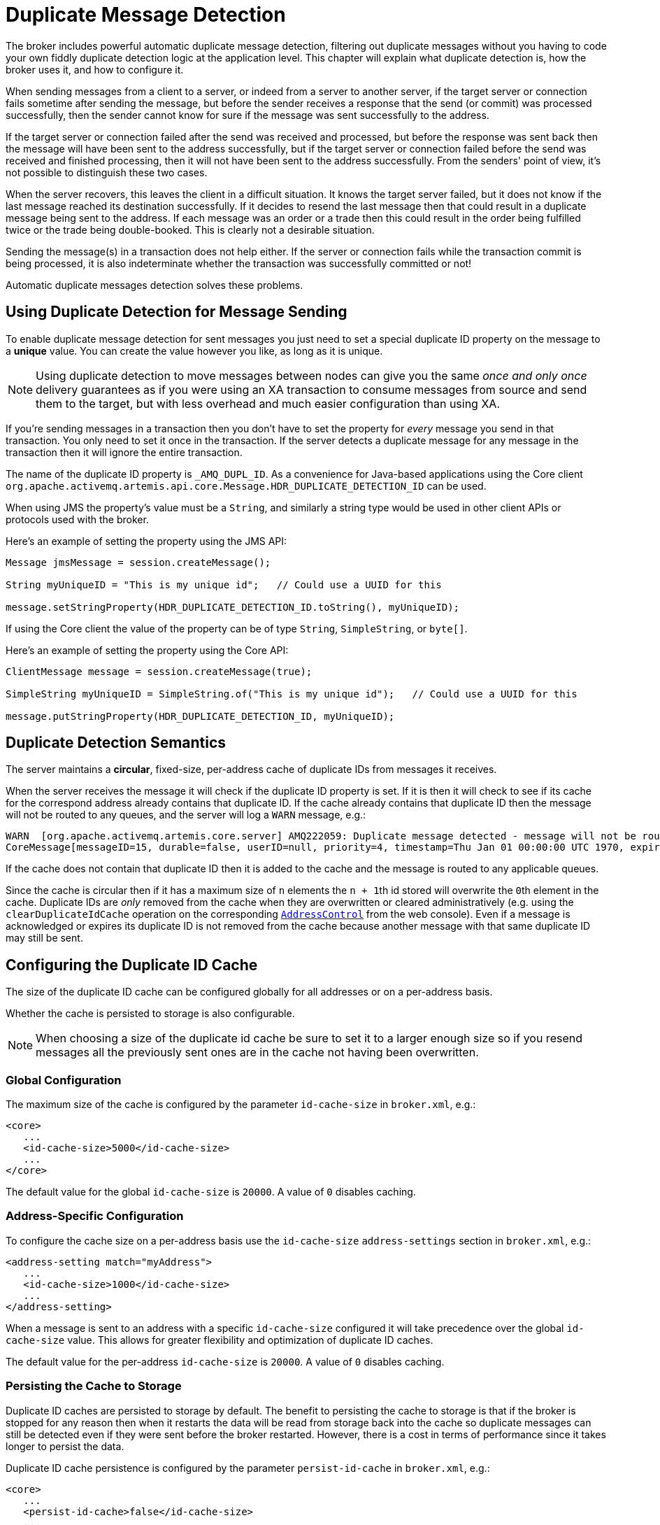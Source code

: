 = Duplicate Message Detection
:idprefix:
:idseparator: -
:docinfo: shared

The broker includes powerful automatic duplicate message detection, filtering out duplicate messages without you having to code your own fiddly duplicate detection logic at the application level.
This chapter will explain what duplicate detection is, how the broker uses it, and how to configure it.

When sending messages from a client to a server, or indeed from a server to another server, if the target server or connection fails sometime after sending the message, but before the sender receives a response that the send (or commit) was processed successfully, then the sender cannot know for sure if the message was sent successfully to the address.

If the target server or connection failed after the send was received and processed, but before the response was sent back then the message will have been sent to the address successfully, but if the target server or connection failed before the send was received and finished processing, then it will not have been sent to the address successfully.
From the senders' point of view, it's not possible to distinguish these two cases.

When the server recovers, this leaves the client in a difficult situation.
It knows the target server failed, but it does not know if the last message reached its destination successfully.
If it decides to resend the last message then that could result in a duplicate message being sent to the address.
If each message was an order or a trade then this could result in the order being fulfilled twice or the trade being double-booked.
This is clearly not a desirable situation.

Sending the message(s) in a transaction does not help either.
If the server or connection fails while the transaction commit is being processed, it is also indeterminate whether the transaction was successfully committed or not!

Automatic duplicate messages detection solves these problems.

== Using Duplicate Detection for Message Sending

To enable duplicate message detection for sent messages you just need to set a special duplicate ID property on the message to a *unique* value.
You can create the value however you like, as long as it is unique.

[NOTE]
====
Using duplicate detection to move messages between nodes can give you the same _once and only once_ delivery guarantees as if you were using an XA transaction to consume messages from source and send them to the target, but with less overhead and much easier configuration than using XA.
====

If you're sending messages in a transaction then you don't have to set the property for _every_ message you send in that transaction.
You only need to set it once in the transaction.
If the server detects a duplicate message for any message in the transaction then it will ignore the entire transaction.

The name of the duplicate ID property is `_AMQ_DUPL_ID`. As a convenience for Java-based applications using the Core client `org.apache.activemq.artemis.api.core.Message.HDR_DUPLICATE_DETECTION_ID` can be used.

When using JMS the property's value must be a `String`, and similarly a string type would be used in other client APIs or protocols used with the broker.

Here's an example of setting the property using the JMS API:

[,java]
----
Message jmsMessage = session.createMessage();

String myUniqueID = "This is my unique id";   // Could use a UUID for this

message.setStringProperty(HDR_DUPLICATE_DETECTION_ID.toString(), myUniqueID);
----

If using the Core client the value of the property can be of type `String`, `SimpleString`, or `byte[]`.

Here's an example of setting the property using the Core API:

[,java]
----
ClientMessage message = session.createMessage(true);

SimpleString myUniqueID = SimpleString.of("This is my unique id");   // Could use a UUID for this

message.putStringProperty(HDR_DUPLICATE_DETECTION_ID, myUniqueID);
----

== Duplicate Detection Semantics

The server maintains a *circular*, fixed-size, per-address cache of duplicate IDs from messages it receives.

When the server receives the message it will check if the duplicate ID property is set.
If it is then it will check to see if its cache for the correspond address already contains that duplicate ID.
If the cache already contains that duplicate ID then the message will not be routed to any queues, and the server will log a `WARN` message, e.g.:
[,console]
----
WARN  [org.apache.activemq.artemis.core.server] AMQ222059: Duplicate message detected - message will not be routed. Message information:
CoreMessage[messageID=15, durable=false, userID=null, priority=4, timestamp=Thu Jan 01 00:00:00 UTC 1970, expiration=0, durable=false, address=myAddress, size=166, properties=TypedProperties[_AMQ_DUPL_ID=[6100 6200 6300 6400 6500 6600 6700]]]@1034478028
----
If the cache does not contain that duplicate ID then it is added to the cache and the message is routed to any applicable queues.

Since the cache is circular then if it has a maximum size of `n` elements the ``n + 1``th id stored will overwrite the ``0``th element in the cache.
Duplicate IDs are _only_ removed from the cache when they are overwritten or cleared administratively (e.g. using the `clearDuplicateIdCache` operation on the corresponding xref:management.adoc#address-management[`AddressControl`] from the web console).
Even if a message is acknowledged or expires its duplicate ID is not removed from the cache because another message with that same duplicate ID may still be sent.

== Configuring the Duplicate ID Cache

The size of the duplicate ID cache can be configured globally for all addresses or on a per-address basis.

Whether the cache is persisted to storage is also configurable.

[NOTE]
====
When choosing a size of the duplicate id cache be sure to set it to a larger enough size so if you resend messages all the previously sent ones are in the cache not having been overwritten.
====

=== Global Configuration

The maximum size of the cache is configured by the parameter `id-cache-size` in `broker.xml`, e.g.:

[,xml]
----
<core>
   ...
   <id-cache-size>5000</id-cache-size>
   ...
</core>
----

The default value for the global `id-cache-size` is `20000`. A value of `0` disables caching.

=== Address-Specific Configuration

To configure the cache size on a per-address basis use the `id-cache-size` `address-settings` section in `broker.xml`, e.g.:

[,xml]
----
<address-setting match="myAddress">
   ...
   <id-cache-size>1000</id-cache-size>
   ...
</address-setting>
----

When a message is sent to an address with a specific `id-cache-size` configured it will take precedence over the global `id-cache-size` value.
This allows for greater flexibility and optimization of duplicate ID caches.

The default value for the per-address `id-cache-size` is `20000`. A value of `0` disables caching.

=== Persisting the Cache to Storage

Duplicate ID caches are persisted to storage by default.
The benefit to persisting the cache to storage is that if the broker is stopped for any reason then when it restarts the data will be read from storage back into the cache so duplicate messages can still be detected even if they were sent before the broker restarted.
However, there is a cost in terms of performance since it takes longer to persist the data.

Duplicate ID cache persistence is configured by the parameter `persist-id-cache` in `broker.xml`, e.g.:

[,xml]
----
<core>
   ...
   <persist-id-cache>false</id-cache-size>
   ...
</core>
----
If `persist-id-cache` is set to `true` then each ID will be persisted to storage as it is received.
This is configured globally.
It can't be configured on a per-address basis.

The default value for `persist-id-cache` is `true`.

== Duplicate Detection and Bridges

Core bridges can be configured to automatically add a unique duplicate id value (if there isn't already one in the message) before forwarding the message to its target.
This ensures that if the target server crashes or the connection is interrupted and the bridge resends the message, then if it has already been received by the target server, it will be ignored.

To configure a core bridge to add the duplicate id header, simply set the `use-duplicate-detection` to `true` when configuring a bridge in `broker.xml`.

The default value for this parameter is `true`.

For more information on core bridges and how to configure them, please see xref:core-bridges.adoc#core-bridges[Core Bridges].

== Duplicate Detection and Cluster Connections

Cluster connections internally use core bridges to move messages reliable between nodes of the cluster.
Consequently they can also be configured to insert the duplicate id header for each message they move using their internal bridges.

To configure a cluster connection to add the duplicate id header, simply set the `use-duplicate-detection` to `true` when configuring a cluster connection in `broker.xml`.

The default value for this parameter is `true`.

For more information on cluster connections and how to configure them, please see xref:clusters.adoc#clusters[Clusters].

== Performance Considerations

If you *do not need* duplicate detection at all or only for certain addresses it is best to set the global `id-cache-size` to `0` to prevent the server from pre-allocating internal cache-related objects, e.g.:

[,xml]
----
<core>
   ...
   <id-cache-size>0</id-cache-size>
   ...
</core>
----

This will prevent needless consumption of heap memory so it is available to the broker for other uses.